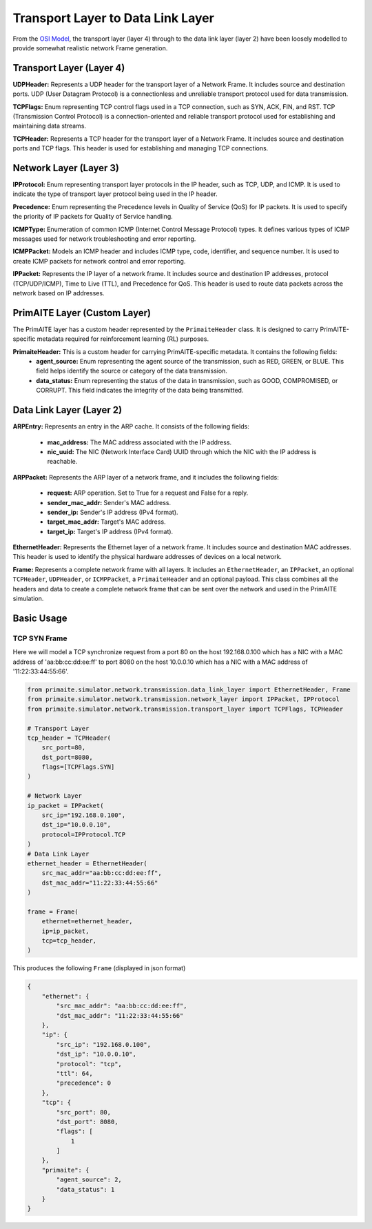 .. only:: comment

    © Crown-owned copyright 2023, Defence Science and Technology Laboratory UK

Transport Layer to Data Link Layer
==================================

From the `OSI Model <[OSI Model](https://en.wikipedia.org/wiki/OSI_model,>`_, the transport layer (layer 4) through to
the data link layer (layer 2) have been loosely modelled to provide somewhat realistic network Frame generation.

Transport Layer (Layer 4)
#########################

**UDPHeader:** Represents a UDP header for the transport layer of a Network Frame. It includes source and destination
ports. UDP (User Datagram Protocol) is a connectionless and unreliable transport protocol used for data transmission.

**TCPFlags:** Enum representing TCP control flags used in a TCP connection, such as SYN, ACK, FIN, and RST. TCP
(Transmission Control Protocol) is a connection-oriented and reliable transport protocol used for establishing and
maintaining data streams.

**TCPHeader:** Represents a TCP header for the transport layer of a Network Frame. It includes source and destination
ports and TCP flags. This header is used for establishing and managing TCP connections.

Network Layer (Layer 3)
#######################


**IPProtocol:** Enum representing transport layer protocols in the IP header, such as TCP, UDP, and ICMP. It is used to
indicate the type of transport layer protocol being used in the IP header.

**Precedence:** Enum representing the Precedence levels in Quality of Service (QoS) for IP packets. It is used to
specify the priority of IP packets for Quality of Service handling.

**ICMPType:** Enumeration of common ICMP (Internet Control Message Protocol) types. It defines various types of ICMP
messages used for network troubleshooting and error reporting.

**ICMPPacket:** Models an ICMP header and includes ICMP type, code, identifier, and sequence number. It is used to
create ICMP packets for network control and error reporting.

**IPPacket:** Represents the IP layer of a network frame. It includes source and destination IP addresses, protocol
(TCP/UDP/ICMP), Time to Live (TTL), and Precedence for QoS. This header is used to route data packets across the
network based on IP addresses.


PrimAITE Layer (Custom Layer)
#############################

The PrimAITE layer has a custom header represented by the ``PrimaiteHeader`` class. It is designed to carry
PrimAITE-specific metadata required for reinforcement learning (RL) purposes.

**PrimaiteHeader:** This is a custom header for carrying PrimAITE-specific metadata. It contains the following fields:
 - **agent_source:** Enum representing the agent source of the transmission, such as RED, GREEN, or BLUE. This field helps identify the source or category of the data transmission.
 - **data_status:** Enum representing the status of the data in transmission, such as GOOD, COMPROMISED, or CORRUPT. This field indicates the integrity of the data being transmitted.

Data Link Layer (Layer 2)
#########################

**ARPEntry:** Represents an entry in the ARP cache. It consists of the following fields:

 - **mac_address:** The MAC address associated with the IP address.
 - **nic_uuid:** The NIC (Network Interface Card) UUID through which the NIC with the IP address is reachable.

**ARPPacket:** Represents the ARP layer of a network frame, and it includes the following fields:

 - **request:** ARP operation. Set to True for a request and False for a reply.
 - **sender_mac_addr:** Sender's MAC address.
 - **sender_ip:** Sender's IP address (IPv4 format).
 - **target_mac_addr:** Target's MAC address.
 - **target_ip:** Target's IP address (IPv4 format).

**EthernetHeader:** Represents the Ethernet layer of a network frame. It includes source and destination MAC addresses.
This header is used to identify the physical hardware addresses of devices on a local network.

**Frame:** Represents a complete network frame with all layers. It includes an ``EthernetHeader``, an ``IPPacket``, an
optional ``TCPHeader``, ``UDPHeader``, or ``ICMPPacket``, a ``PrimaiteHeader`` and an optional payload. This class
combines all the headers and data to create a complete network frame that can be sent over the network and used in the
PrimAITE simulation.

Basic Usage
###########

TCP SYN Frame
-------------

Here we will model a TCP synchronize request from a port 80 on the host 192.168.0.100 which has a NIC with a MAC
address of 'aa:bb:cc:dd:ee:ff' to port 8080 on the host 10.0.0.10 which has a NIC with a MAC address of
'11:22:33:44:55:66'.


.. code-block:: python

    from primaite.simulator.network.transmission.data_link_layer import EthernetHeader, Frame
    from primaite.simulator.network.transmission.network_layer import IPPacket, IPProtocol
    from primaite.simulator.network.transmission.transport_layer import TCPFlags, TCPHeader

    # Transport Layer
    tcp_header = TCPHeader(
        src_port=80,
        dst_port=8080,
        flags=[TCPFlags.SYN]
    )

    # Network Layer
    ip_packet = IPPacket(
        src_ip="192.168.0.100",
        dst_ip="10.0.0.10",
        protocol=IPProtocol.TCP
    )
    # Data Link Layer
    ethernet_header = EthernetHeader(
        src_mac_addr="aa:bb:cc:dd:ee:ff",
        dst_mac_addr="11:22:33:44:55:66"
    )

    frame = Frame(
        ethernet=ethernet_header,
        ip=ip_packet,
        tcp=tcp_header,
    )

This produces the following ``Frame`` (displayed in json format)

.. code-block:: json

    {
        "ethernet": {
            "src_mac_addr": "aa:bb:cc:dd:ee:ff",
            "dst_mac_addr": "11:22:33:44:55:66"
        },
        "ip": {
            "src_ip": "192.168.0.100",
            "dst_ip": "10.0.0.10",
            "protocol": "tcp",
            "ttl": 64,
            "precedence": 0
        },
        "tcp": {
            "src_port": 80,
            "dst_port": 8080,
            "flags": [
                1
            ]
        },
        "primaite": {
            "agent_source": 2,
            "data_status": 1
        }
    }
